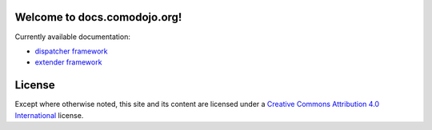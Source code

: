 .. docs.comodojo.org documentation master file, created by
   sphinx-quickstart on Wed Sep 23 00:15:46 2015.
   You can adapt this file completely to your liking, but it should at least
   contain the root `toctree` directive.

.. _dispatcher framework: /projects/dispatcherframework
.. _extender framework: /projects/extenderframework
.. _Creative Commons Attribution 4.0 International: http://creativecommons.org/licenses/by/4.0/

Welcome to docs.comodojo.org!
=============================

.. image:: assets/logo.png

Currently available documentation:

- `dispatcher framework`_
- `extender framework`_


License
=======

Except where otherwise noted, this site and its content are licensed under a `Creative Commons Attribution 4.0 International`_ license.